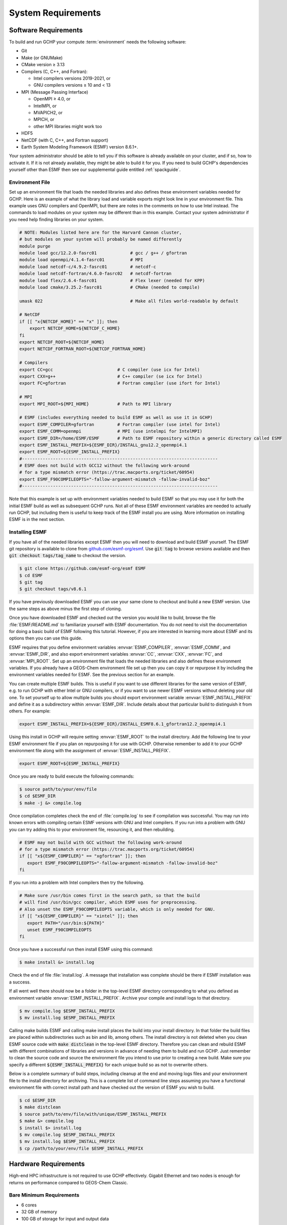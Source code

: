 .. _system_requirements:

###################
System Requirements
###################

.. _software_requirements:

=====================
Software Requirements
=====================

To build and run GCHP your compute :term:`environment` needs the
following software:

- Git
- Make (or GNUMake)
- CMake version ≥ 3.13
- Compilers (C, C++, and Fortran):

  - Intel compilers versions 2019-2021, or
  - GNU compilers versions ≥ 10 and < 13

- MPI (Message Passing Interface)

  - OpenMPI ≥ 4.0, or
  - IntelMPI, or
  - MVAPICH2, or
  - MPICH, or
  - other MPI libraries might work too

- HDF5
- NetCDF (with C, C++, and Fortran support)
- Earth System Modeling Framework (ESMF) version 8.6.1+.

Your system administrator should be able to tell you if this software
is already available on your cluster, and if so, how to activate
it. If it is not already available, they might be able to build it for
you. If you need to build GCHP's dependencies yourself other than ESMF
then see our supplemental guide entitled :ref:`spackguide`.

Environment File
----------------

Set up an environment file that loads the needed libraries and also
defines these environment variables needed for GCHP. Here is an
example of what the library load and variable exports might look line
in your environment file. This example uses GNU compilers and OpenMPI,
but there are notes in the comments on how to use Intel instead. The commands
to load modules on your system may be different than in this example. Contact
your system administrator if you need help finding libraries on your system.

.. code-block:: bash

   # NOTE: Modules listed here are for the Harvard Cannon cluster,
   # but modules on your system will probably be named differently
   module purge
   module load gcc/12.2.0-fasrc01             # gcc / g++ / gfortran
   module load openmpi/4.1.4-fasrc01          # MPI
   module load netcdf-c/4.9.2-fasrc01         # netcdf-c
   module load netcdf-fortran/4.6.0-fasrc02   # netcdf-fortran
   module load flex/2.6.4-fasrc01             # Flex lexer (needed for KPP)
   module load cmake/3.25.2-fasrc01           # CMake (needed to compile)

   umask 022                                  # Make all files world-readable by default

   # NetCDF
   if [[ "x{NETCDF_HOME}" == "x" ]]; then
       export NETCDF_HOME=${NETCDF_C_HOME}
   fi
   export NETCDF_ROOT=${NETCDF_HOME}
   export NETCDF_FORTRAN_ROOT=${NETCDF_FORTRAN_HOME}

   # Compilers
   export CC=gcc                         # C compiler (use icx for Intel)
   export CXX=g++                        # C++ compiler (se icx for Intel)
   export FC=gfortran                    # Fortran compiler (use ifort for Intel)

   # MPI
   export MPI_ROOT=${MPI_HOME}           # Path to MPI library

   # ESMF (includes everything needed to build ESMF as well as use it in GCHP)
   export ESMF_COMPILER=gfortran         # Fortran compiler (use intel for Intel)
   export ESMF_COMM=openmpi              # MPI (use intelmpi for IntelMPI)
   export ESMF_DIR=/home/ESMF/ESMF       # Path to ESMF repository within a generic directory called ESMF
   export ESMF_INSTALL_PREFIX=${ESMF_DIR}/INSTALL_gnu12.2_openmpi4.1
   export ESMF_ROOT=${ESMF_INSTALL_PREFIX}
   #----------------------------------------------------------------------------
   # ESMF does not build with GCC12 without the following work-around
   # for a type mismatch error (https://trac.macports.org/ticket/60954)
   export ESMF_F90COMPILEOPTS="-fallow-argument-mismatch -fallow-invalid-boz"
   #----------------------------------------------------------------------------

Note that this example is set up with environment variables needed to
build ESMF so that you may use it for both the initial ESMF build as
well as subsequent GCHP runs. Not all of these ESMF environment
variables are needed to actually run GCHP, but including them is
useful to keep track of the ESMF install you are using. More
information on installing ESMF is in the next section.

Installing ESMF
---------------

If you have all of the needed libraries except ESMF then you will need to
download and build ESMF yourself. The ESMF git repository is available
to clone from `github.com/esmf-org/esmf <https://github.com/esmf-org/esmf>`_. Use
:code:`git tag` to browse versions available and then :code:`git
checkout tags/tag_name` to checkout the version.

.. code-block:: console

   $ git clone https://github.com/esmf-org/esmf ESMF
   $ cd ESMF
   $ git tag
   $ git checkout tags/v8.6.1

If you have previously downloaded ESMF you can use your same clone to
checkout and build a new ESMF version. Use the same steps as above
minus the first step of cloning.

Once you have downloaded ESMF and checked out the version you would
like to build, browse the file :file:`ESMF/README.md` to familiarize
yourself with ESMF documentation. You do not need to visit the
documentation for doing a basic build of ESMF following this
tutorial. However, if you are interested in learning more about ESMF
and its options then you can use this guide.

ESMF requires that you define environment variables
:envvar:`ESMF_COMPILER`, :envvar:`ESMF_COMM`, and :envvar:`ESMF_DIR`, and
also export environment variables :envvar:`CC`, :envvar:`CXX`,
:envvar:`FC`, and :envvar:`MPI_ROOT`.
Set up an environment file that loads the needed libraries and also
defines these environment variables. If you already have a GEOS-Chem
environment file set up then you can copy it or repurpose it by
including the environment variables needed for ESMF. See the previous
section for an example.

You can create multiple ESMF builds. This is useful if you want to use
different libraries for the same version of ESMF, e.g. to run GCHP with
either Intel or GNU compilers, or if you want to use newer ESMF versions
without deleting your old one. To set yourself up to allow multiple
builds you should export environment variable
:envvar:`ESMF_INSTALL_PREFIX` and define it as a subdirectory within
:envvar:`ESMF_DIR`. Include details about that particular build
to distinguish it from others. For example:

.. code-block:: bash

   export ESMF_INSTALL_PREFIX=${ESMF_DIR}/INSTALL_ESMF8.6.1_gfortran12.2_openmpi4.1

Using this install in GCHP will require setting :envvar:`ESMF_ROOT` to
the install directory. Add the following line to your ESMF environment
file if you plan on repurposing it for use with GCHP. Otherwise
remember to add it to your GCHP environment file along with the
assignment of :envvar:`ESMF_INSTALL_PREFIX`.

.. code-block:: bash

   export ESMF_ROOT=${ESMF_INSTALL_PREFIX}

Once you are ready to build execute the following commands:

.. code-block:: console

   $ source path/to/your/env/file
   $ cd $ESMF_DIR
   $ make -j &> compile.log

Once compilation completes check the end of :file:`compile.log` to see
if compilation was successful. You may run into known errors with
compiling certain ESMF versions with GNU and Intel compilers. If you
run into a problem with GNU you can try adding this to your
environment file, resourcing it, and then rebuilding.

.. code-block:: console

   # ESMF may not build with GCC without the following work-around
   # for a type mismatch error (https://trac.macports.org/ticket/60954)
   if [[ "x${ESMF_COMPILER}" == "xgfortran" ]]; then
      export ESMF_F90COMPILEOPTS="-fallow-argument-mismatch -fallow-invalid-boz"
   fi

If you run into a problem with Intel compilers then try the following.

.. code-block:: console

   # Make sure /usr/bin comes first in the search path, so that the build
   # will find /usr/bin/gcc compiler, which ESMF uses for preprocessing.
   # Also unset the ESMF_F90COMPILEOPTS variable, which is only needed for GNU.
   if [[ "x${ESMF_COMPILER}" == "xintel" ]]; then
      export PATH="/usr/bin:${PATH}"
      unset ESMF_F90COMPILEOPTS
   fi

Once you have a successful run then install ESMF using this command:

.. code-block:: console

   $ make install &> install.log

Check the end of file :file:`install.log`. A message that installation
was complete should be there if ESMF installation was a success.

If all went well there should now be a folder in the top-level ESMF
directory corresponding to what you defined as environment variable
:envvar:`ESMF_INSTALL_PREFIX`. Archive your compile and install logs
to that directory.

.. code-block:: console

   $ mv compile.log $ESMF_INSTALL_PREFIX
   $ mv install.log $ESMF_INSTALL_PREFIX

Calling make builds ESMF and calling make install places the build
into your install directory. In that folder the build files are placed
within subdirectories such as bin and lib, among others. The install
directory is not deleted when you clean ESMF source code with
:code:`make distclean` in the top-level ESMF directory. Therefore you
can clean and rebuild ESMF with different combinations of
libraries and versions in advance of needing them to build and
run GCHP. Just remember to clean the source code and source the
environment file you intend to use prior to creating a new build.
Make sure you specify a different :code:`${ESMF_INSTALL_PREFIX}` for
each unique build so as not to overwrite others.

Below is a complete summary of build steps, including cleanup at the
end and moving logs files and your environment file to the install
directory for archiving. This is a complete list of command line steps
assuming you have a functional environment file with correct install
path and have checked out the version of ESMF you wish to build.

.. code-block:: console

   $ cd $ESMF_DIR
   $ make distclean
   $ source path/to/env/file/with/unique/ESMF_INSTALL_PREFIX
   $ make &> compile.log
   $ install $> install.log
   $ mv compile.log $ESMF_INSTALL_PREFIX
   $ mv install.log $ESMF_INSTALL_PREFIX
   $ cp /path/to/your/env/file $ESMF_INSTALL_PREFIX

.. _hardware_requirements:

=====================
Hardware Requirements
=====================

High-end HPC infrastructure is not required to use GCHP effectively.
Gigabit Ethernet and two nodes is enough for returns on performance
compared to GEOS-Chem Classic.

Bare Minimum Requirements
-------------------------

- 6 cores
- 32 GB of memory
- 100 GB of storage for input and output data

Running GCHP on one node with as few as six cores is possible but we
recommend this only for testing short low resolution runs such as
running GCHP for the first time and for debugging. These bare minimum
requirements are sufficient for running GCHP at C24. Please note that
we recommend running at C90 or greater for scientific applications.

Recommended Minimum Requirements
--------------------------------

- 2 nodes, preferably ≥24 cores per node
- Gigabit Ethernet (GbE) interconnect or better
- 100+ GB memory per node
- 1 TB of storage, depending on your input and output needs

These recommended minimums are adequate to effectively use GCHP in
scientific applications. These runs should be at grid resolutions at
or above C90 which is approximately 1x1 degree.


Big Compute Recommendations
---------------------------

- 5--50 nodes, or more if running at C720 (12 km grid)
- >24 cores per node (the more the better), preferably Intel Xeon
- High throughput and low-latency interconnect, preferably InfiniBand
  if using ≥500 cores
- 1 TB of storage, depending on your input and output needs

These requirements can be met by using a high-performance-computing
cluster or a cloud-HPC service like AWS.


General Hardware and Software Recommendations
---------------------------------------------

- Hyper-threading may improve simulation throughput, particularly at
  low core counts

- MPI processes should be bound sequentially across cores and
  nodes. For example, a simulation using two nodes with 24 processes
  per node should bind ranks 0-23  on the first node and ranks 24-47
  on the second node. This should be the default, but it's worth
  checking if your performance is lower than expected. With OpenMPI
  the :literal:`--report-bindings` argument will show you how
  processes are ranked and binded.

- If using IntelMPI include the following your environment setup to
  avoid a run-time error:

.. code-block:: bash

    export I_MPI_ADJUST_GATHERV=3
    export I_MPI_ADJUST_ALLREDUCE=12

- If using OpenMPI and a large number of cores (>1000) we recommend
  enabling the MAPL o-server functionality for writing restart files,
  thereby speeding up the model. This is set automatically when
  executing :file:`setCommonRunSettings.sh` if using over 1000
  cores. You can also toggle whether to use it manually in that file.
